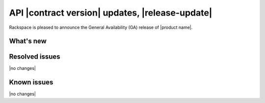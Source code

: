 .. _release-notes-date:

API |contract version| updates, |release-update|
-------------------------------------------------

Rackspace is pleased to announce the General Availability (GA) release
of |product name|.

What's new
~~~~~~~~~~~~~



Resolved issues
~~~~~~~~~~~~~~~~~~

|no changes|


Known issues
~~~~~~~~~~~~~~~

|no changes|

